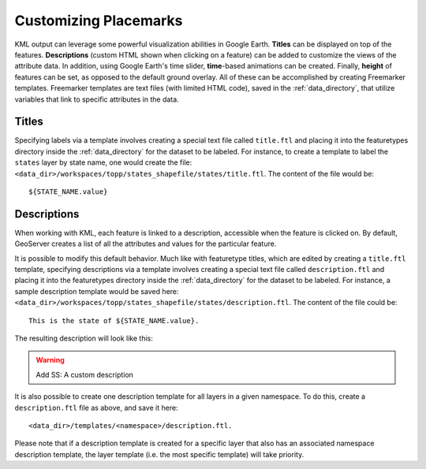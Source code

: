 .. _ge_feature_customizing_placemarks:

Customizing Placemarks
======================

KML output can leverage some powerful visualization abilities in Google Earth. **Titles** can be displayed on top of the features. **Descriptions** (custom HTML shown when clicking on a feature) can be added to customize the views of the attribute data. In addition, using Google Earth's time slider, **time**-based animations can be created. Finally, **height** of features can be set, as opposed to the default ground overlay. All of these can be accomplished by creating Freemarker templates.  Freemarker templates are text files (with limited HTML code), saved in the :ref:`data_directory`, that utilize variables that link to specific attributes in the data.

Titles
------

Specifying labels via a template involves creating a special text file called ``title.ftl`` and placing it into the featuretypes directory inside the :ref:`data_directory` for the dataset to be labeled. For instance, to create a template to label the ``states`` layer by state name, one would create the file: ``<data_dir>/workspaces/topp/states_shapefile/states/title.ftl``. The content of the file would be::

   ${STATE_NAME.value}

.. warning:  Add SS:  Using a Freemarker template to display the value of STATE_NAME

Descriptions
------------

When working with KML, each feature is linked to a description, accessible when the feature is clicked on. By default, GeoServer creates a list of all the attributes and values for the particular feature.

.. warning:  Add SS:  Default description for a feature

It is possible to modify this default behavior. Much like with featuretype titles, which are edited by creating a ``title.ftl`` template, specifying descriptions via a template involves creating a special text file called ``description.ftl`` and placing it into the featuretypes directory inside the :ref:`data_directory` for the dataset to be labeled. For instance, a sample description template would be saved here: ``<data_dir>/workspaces/topp/states_shapefile/states/description.ftl``. The content of the file could be::

   This is the state of ${STATE_NAME.value}.

The resulting description will look like this:

.. warning:: Add SS:  A custom description

It is also possible to create one description template for all layers in a given namespace. To do this, create a ``description.ftl`` file as above, and save it here::

   <data_dir>/templates/<namespace>/description.ftl.

Please note that if a description template is created for a specific layer that also has an associated namespace description template, the layer template (i.e. the most specific template) will take priority.
